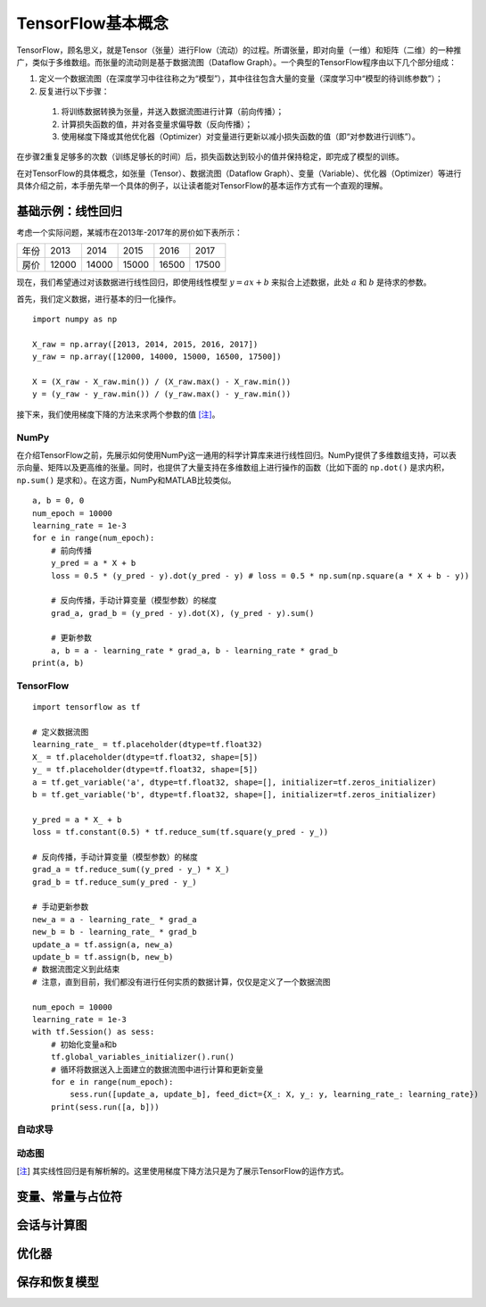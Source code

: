 TensorFlow基本概念
======================

TensorFlow，顾名思义，就是Tensor（张量）进行Flow（流动）的过程。所谓张量，即对向量（一维）和矩阵（二维）的一种推广，类似于多维数组。而张量的流动则是基于数据流图（Dataflow Graph）。一个典型的TensorFlow程序由以下几个部分组成：

1. 定义一个数据流图（在深度学习中往往称之为“模型”），其中往往包含大量的变量（深度学习中“模型的待训练参数”）；
2. 反复进行以下步骤：

 1. 将训练数据转换为张量，并送入数据流图进行计算（前向传播）；
 #. 计算损失函数的值，并对各变量求偏导数（反向传播）；
 #. 使用梯度下降或其他优化器（Optimizer）对变量进行更新以减小损失函数的值（即“对参数进行训练”）。

在步骤2重复足够多的次数（训练足够长的时间）后，损失函数达到较小的值并保持稳定，即完成了模型的训练。

在对TensorFlow的具体概念，如张量（Tensor）、数据流图（Dataflow Graph）、变量（Variable）、优化器（Optimizer）等进行具体介绍之前，本手册先举一个具体的例子，以让读者能对TensorFlow的基本运作方式有一个直观的理解。

基础示例：线性回归
^^^^^^^^^^^^^^^^^^^^^^^^^^^

考虑一个实际问题，某城市在2013年-2017年的房价如下表所示：

======  =====  =====  =====  =====  =====
年份    2013   2014   2015   2016   2017
房价    12000  14000  15000  16500  17500
======  =====  =====  =====  =====  =====

现在，我们希望通过对该数据进行线性回归，即使用线性模型 :math:`y = ax + b` 来拟合上述数据，此处 :math:`a` 和 :math:`b` 是待求的参数。

首先，我们定义数据，进行基本的归一化操作。
::

    import numpy as np

    X_raw = np.array([2013, 2014, 2015, 2016, 2017])
    y_raw = np.array([12000, 14000, 15000, 16500, 17500])

    X = (X_raw - X_raw.min()) / (X_raw.max() - X_raw.min())
    y = (y_raw - y_raw.min()) / (y_raw.max() - y_raw.min())

接下来，我们使用梯度下降的方法来求两个参数的值 [注]_。

NumPy
-----

在介绍TensorFlow之前，先展示如何使用NumPy这一通用的科学计算库来进行线性回归。NumPy提供了多维数组支持，可以表示向量、矩阵以及更高维的张量。同时，也提供了大量支持在多维数组上进行操作的函数（比如下面的 ``np.dot()`` 是求内积， ``np.sum()`` 是求和）。在这方面，NumPy和MATLAB比较类似。

::
    
    a, b = 0, 0
    num_epoch = 10000
    learning_rate = 1e-3
    for e in range(num_epoch):
        # 前向传播
        y_pred = a * X + b
        loss = 0.5 * (y_pred - y).dot(y_pred - y) # loss = 0.5 * np.sum(np.square(a * X + b - y))

        # 反向传播，手动计算变量（模型参数）的梯度
        grad_a, grad_b = (y_pred - y).dot(X), (y_pred - y).sum()

        # 更新参数
        a, b = a - learning_rate * grad_a, b - learning_rate * grad_b
    print(a, b)

TensorFlow
----------

::

    import tensorflow as tf

    # 定义数据流图
    learning_rate_ = tf.placeholder(dtype=tf.float32)
    X_ = tf.placeholder(dtype=tf.float32, shape=[5])
    y_ = tf.placeholder(dtype=tf.float32, shape=[5])
    a = tf.get_variable('a', dtype=tf.float32, shape=[], initializer=tf.zeros_initializer)
    b = tf.get_variable('b', dtype=tf.float32, shape=[], initializer=tf.zeros_initializer)

    y_pred = a * X_ + b
    loss = tf.constant(0.5) * tf.reduce_sum(tf.square(y_pred - y_))

    # 反向传播，手动计算变量（模型参数）的梯度
    grad_a = tf.reduce_sum((y_pred - y_) * X_)
    grad_b = tf.reduce_sum(y_pred - y_)
    
    # 手动更新参数
    new_a = a - learning_rate_ * grad_a
    new_b = b - learning_rate_ * grad_b
    update_a = tf.assign(a, new_a)
    update_b = tf.assign(b, new_b)
    # 数据流图定义到此结束
    # 注意，直到目前，我们都没有进行任何实质的数据计算，仅仅是定义了一个数据流图

    num_epoch = 10000
    learning_rate = 1e-3
    with tf.Session() as sess:
        # 初始化变量a和b
        tf.global_variables_initializer().run()
        # 循环将数据送入上面建立的数据流图中进行计算和更新变量
        for e in range(num_epoch):
            sess.run([update_a, update_b], feed_dict={X_: X, y_: y, learning_rate_: learning_rate})
        print(sess.run([a, b]))

自动求导
------------

动态图
---------

.. [注] 其实线性回归是有解析解的。这里使用梯度下降方法只是为了展示TensorFlow的运作方式。

变量、常量与占位符
^^^^^^^^^^^^^^^^^^^^^^^^^^^

会话与计算图
^^^^^^^^^^^^^^^^^^

优化器
^^^^^^^^^

保存和恢复模型
^^^^^^^^^^^^^^^^^^^^^